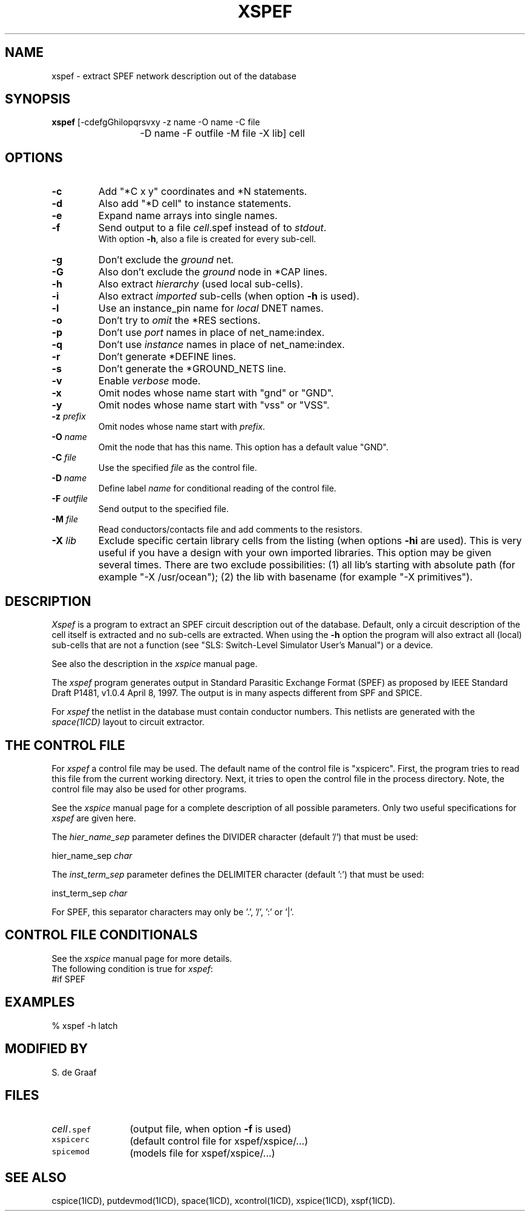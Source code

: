 .TH XSPEF 1ICD "User Commands"
.UC 4
.SH NAME
xspef - extract SPEF network description out of the database
.SH SYNOPSIS
.ie n .ta 20
.el .ta 8
.B xspef
[-cdefgGhilopqrsvxy -z name -O name -C file
.br
	-D name -F outfile -M file -X lib] cell
.SH OPTIONS
.TP
.B -c
Add "*C x y" coordinates and *N statements.
.TP
.B -d
Also add "*D cell" to instance statements.
.TP
.B -e
Expand name arrays into single names.
.TP
.B -f
Send output to a file \fIcell\fP.spef instead of to \fIstdout\fP.
.br
With option \fB-h\fP,
also a file is created for every sub-cell.
.TP
.B -g
Don't exclude the
.I ground
net.
.TP
.B -G
Also don't exclude the
.I ground
node in *CAP lines.
.TP
.B -h
Also extract
.I hierarchy
(used local sub-cells).
.TP
.B -i
Also extract
.I imported
sub-cells (when option \fB-h\fP is used).
.TP
.B -l
Use an instance_pin name for
.I local
DNET names.
.TP
.B -o
Don't try to
.I omit
the *RES sections.
.TP
.B -p
Don't use
.I port
names in place of net_name:index.
.TP
.B -q
Don't use
.I instance
names in place of net_name:index.
.TP
.B -r
Don't generate *DEFINE lines.
.TP
.B -s
Don't generate the *GROUND_NETS line.
.TP
.B -v
Enable
.I verbose
mode.
.TP
.B -x
Omit nodes whose name start with "gnd" or "GND".
.TP
.B -y
Omit nodes whose name start with "vss" or "VSS".
.TP
\fB-z\fP \fIprefix\fP
Omit nodes whose name start with \fIprefix\fP.
.TP
\fB-O\fP \fIname\fP
Omit the node that has this name.
This option has a default value "GND".
.TP
\fB-C\fP \fIfile\fP
Use the specified \fIfile\fP as the control file.
.TP
\fB-D\fP \fIname\fP
Define label \fIname\fP for conditional reading of the control file.
.TP
\fB-F\fP \fIoutfile\fP
Send output to the specified file.
.TP
\fB-M\fP \fIfile\fP
Read conductors/contacts file and add comments to the resistors.
.TP
\fB-X\fP \fIlib\fP
Exclude specific certain library cells from the listing
(when options \fB-hi\fP are used).
This is very useful if you have a design with your own imported libraries.
This option may be given several times.
There are two exclude possibilities:
(1) all lib's starting with absolute path (for example "-X /usr/ocean");
(2) the lib with basename (for example "-X primitives").
.SH DESCRIPTION
.I Xspef
is a program to extract an SPEF circuit description out of the database.
Default, only a circuit description of the cell itself is extracted and
no sub-cells are extracted.
When using the
.B -h
option the program will also extract all (local) sub-cells
that are not a function (see "SLS: Switch-Level Simulator User's Manual")
or a device.
.PP
See also the description in the
.I xspice
manual page.
.PP
The
.I xspef
program
generates output in Standard Parasitic Exchange Format (SPEF)
as proposed by IEEE Standard Draft P1481, v1.0.4 April 8, 1997.
The output is in many aspects different from SPF and SPICE.
.PP
For
.I xspef
the netlist in the database must contain conductor numbers.
This netlists are generated with the
.I space(1ICD)
layout to circuit extractor.
.SH "THE CONTROL FILE"
For
.I xspef
a control file may be used.
The default name of the control file is "xspicerc".
First,
the program tries to read this file from the current working directory.
Next,
it tries to open the control file in the process directory.
Note,
the control file may also be used for other programs.
.PP
See the
.I xspice
manual page for a complete description of all possible parameters.
Only two useful specifications for
.I xspef
are given here.
.PP
The
.I hier_name_sep
parameter defines the DIVIDER character (default '/') that must be used:
.nf

   hier_name_sep  \fIchar\fP

.fi
The
.I inst_term_sep
parameter defines the DELIMITER character (default ':') that must be used:
.nf

   inst_term_sep  \fIchar\fP

.fi
For SPEF,
this separator characters may only be '.', '/', ':' or '|'.
.SH "CONTROL FILE CONDITIONALS"
See the
.I xspice
manual page for more details.
.br
The following condition is true for \fIxspef\fP:
.TP
#if SPEF
.SH EXAMPLES
.nf
% xspef -h latch
.AU "A.J. van Genderen"
.SH MODIFIED BY
.nf
S. de Graaf
.SH FILES
.TP 12
\fC\fIcell\fP.spef\fP
(output file, when option \fB-f\fP is used)
.TP
\fCxspicerc\fP
(default control file for xspef/xspice/...)
.TP
\fCspicemod\fP
(models file for xspef/xspice/...)
.SH SEE ALSO
cspice(1ICD),
putdevmod(1ICD),
space(1ICD),
xcontrol(1ICD),
xspice(1ICD),
xspf(1ICD).
